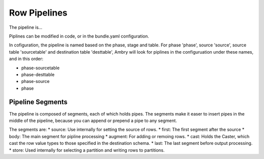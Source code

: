 Row Pipelines
=============

The pipeline is...

Piplines can be modified in code, or in the bundle.yaml configuration. 

In cofiguration, the pipeline is named based on the phase, stage and table. For phase 'phase', source 'source',  source table 'sourcetable' and destination table 'desttable', Ambry will look for piplines in the configuruation under these names, and in this order: 

* phase-sourcetable
* phase-desttable
* phase-source
* phase

Pipeline Segments 
-----------------

The pipeline is composed of segments, each of which holds pipes. The segments make it easer to insert pipes in the middle of the pipeline, because you can append or prepend a pipe to any segment. 

The segments are: 
* source: Use internally for setting the source of rows. 
* first: The first segment after the source
* body: The main segment for pipline processing
* augment: For adding or remoing rows. 
* cast: Holds the Caster, which cast the row value types to those specified in the destination schema. 
* last: The last segment before output processing. 
* store: Used internally for selecting a partition and writing rows to partitions. 